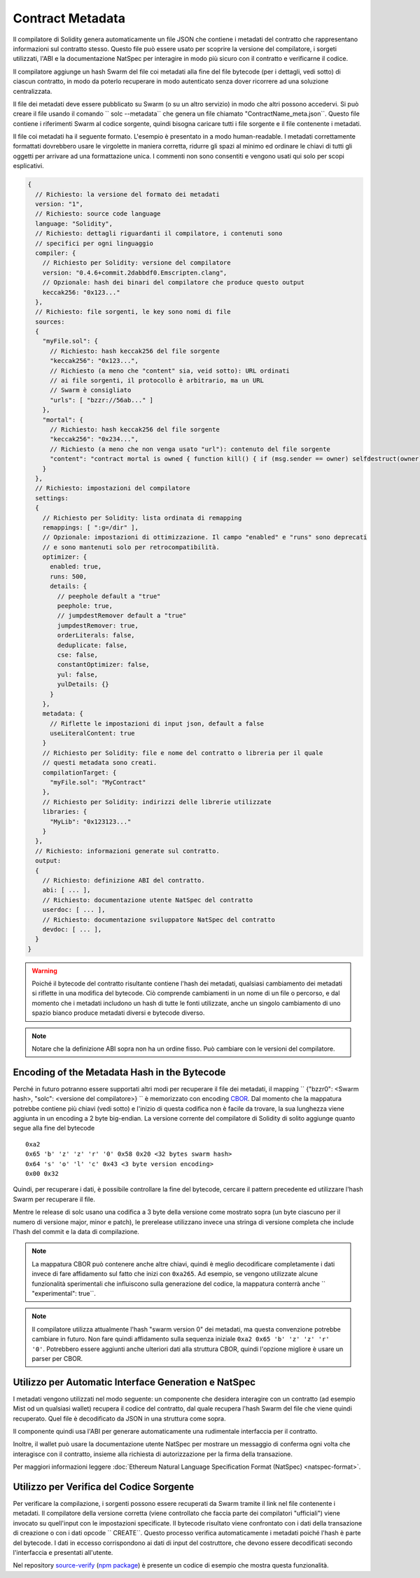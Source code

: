 #################
Contract Metadata
#################

.. index:: metadata, contract verification

Il compilatore di Solidity genera automaticamente un file JSON che contiene 
i metadati del contratto che rappresentano informazioni sul contratto stesso. 
Questo file può essere usato per scoprire la versione del compilatore, 
i sorgeti utilizzati, l'ABI e la documentazione NatSpec
per interagire in modo più sicuro con il contratto e verificarne il codice.

Il compilatore aggiunge un hash Swarm del file coi metadati alla fine del file
bytecode (per i dettagli, vedi sotto) di ciascun contratto, in modo da poterlo 
recuperare in modo autenticato senza dover ricorrere ad una soluzione centralizzata.


Il file dei metadati deve essere pubblicato su Swarm (o su un altro servizio) 
in modo che altri possono accedervi. Si può creare il file usando il
comando `` solc --metadata`` che genera un file chiamato "ContractName_meta.json``. 
Questo file contiene i riferimenti Swarm al codice sorgente, quindi bisogna caricare 
tutti i file sorgente e il file contenente i metadati.

Il file coi metadati ha il seguente formato. L'esempio è presentato in a
modo human-readable. I metadati correttamente formattati dovrebbero usare le
virgolette in maniera corretta, ridurre gli spazi al minimo ed ordinare le chiavi di 
tutti gli oggetti per arrivare ad una formattazione unica. 
I commenti non sono consentiti e vengono usati qui solo per scopi esplicativi.

.. code-block:: none

    {
      // Richiesto: la versione del formato dei metadati
      version: "1",
      // Richiesto: source code language
      language: "Solidity",
      // Richiesto: dettagli riguardanti il compilatore, i contenuti sono
      // specifici per ogni linguaggio
      compiler: {
        // Richiesto per Solidity: versione del compilatore
        version: "0.4.6+commit.2dabbdf0.Emscripten.clang",
        // Opzionale: hash dei binari del compilatore che produce questo output
        keccak256: "0x123..."
      },
      // Richiesto: file sorgenti, le key sono nomi di file
      sources:
      {
        "myFile.sol": {
          // Richiesto: hash keccak256 del file sorgente
          "keccak256": "0x123...",
          // Richiesto (a meno che "content" sia, veid sotto): URL ordinati
          // ai file sorgenti, il protocollo è arbitrario, ma un URL
          // Swarm è consigliato
          "urls": [ "bzzr://56ab..." ]
        },
        "mortal": {
          // Richiesto: hash keccak256 del file sorgente
          "keccak256": "0x234...",
          // Richiesto (a meno che non venga usato "url"): contenuto del file sorgente
          "content": "contract mortal is owned { function kill() { if (msg.sender == owner) selfdestruct(owner); } }"
        }
      },
      // Richiesto: impostazioni del compilatore
      settings:
      {
        // Richiesto per Solidity: lista ordinata di remapping
        remappings: [ ":g=/dir" ],
        // Opzionale: impostazioni di ottimizzazione. Il campo "enabled" e "runs" sono deprecati
        // e sono mantenuti solo per retrocompatibilità.
        optimizer: {
          enabled: true,
          runs: 500,
          details: {
            // peephole default a "true"
            peephole: true,
            // jumpdestRemover default a "true"
            jumpdestRemover: true,
            orderLiterals: false,
            deduplicate: false,
            cse: false,
            constantOptimizer: false,
            yul: false,
            yulDetails: {}
          }
        },
        metadata: {
          // Riflette le impostazioni di input json, default a false
          useLiteralContent: true
        }
        // Richiesto per Solidity: file e nome del contratto o libreria per il quale
        // questi metadata sono creati.
        compilationTarget: {
          "myFile.sol": "MyContract"
        },
        // Richiesto per Solidity: indirizzi delle librerie utilizzate
        libraries: {
          "MyLib": "0x123123..."
        }
      },
      // Richiesto: informazioni generate sul contratto.
      output:
      {
        // Richiesto: definizione ABI del contratto.
        abi: [ ... ],
        // Richiesto: documentazione utente NatSpec del contratto
        userdoc: [ ... ],
        // Richiesto: documentazione sviluppatore NatSpec del contratto
        devdoc: [ ... ],
      }
    }

.. warning::
  Poiché il bytecode del contratto risultante contiene l'hash dei metadati, qualsiasi
  cambiamento dei metadati si riflette in una modifica del bytecode. Ciò comprende
  cambiamenti in un nome di un file o percorso, e dal momento che i metadati includono 
  un hash di tutte le fonti utilizzate, anche un singolo cambiamento di uno spazio bianco 
  produce metadati diversi e bytecode diverso.

.. note::
    Notare che la definizione ABI sopra non ha un ordine fisso. Può cambiare con le versioni del compilatore.

Encoding of the Metadata Hash in the Bytecode
=============================================

Perché in futuro potranno essere supportati altri modi per recuperare il file dei metadati,
il mapping `` {"bzzr0": <Swarm hash>, "solc": <versione del compilatore>} `` è memorizzato
con encoding `CBOR <https://tools.ietf.org/html/rfc7049>`_. 
Dal momento che la mappatura potrebbe contiene più chiavi (vedi sotto) e 
l'inizio di questa codifica non è facile da trovare, la sua lunghezza viene aggiunta 
in un encoding a 2 byte big-endian. 
La versione corrente del compilatore di Solidity di solito aggiunge quanto segue
alla fine del bytecode ::

    0xa2
    0x65 'b' 'z' 'z' 'r' '0' 0x58 0x20 <32 bytes swarm hash>
    0x64 's' 'o' 'l' 'c' 0x43 <3 byte version encoding>
    0x00 0x32

Quindi, per recuperare i dati, è possibile controllare la fine del bytecode, 
cercare il pattern precedente ed utilizzare l'hash Swarm 
per recuperare il file.

Mentre le release di solc usano una codifica a 3 byte della versione come mostrato
sopra (un byte ciascuno per il numero di versione major, minor e patch), 
le prerelease utilizzano invece una stringa di versione completa che include l'hash 
del commit e la data di compilazione.

.. note::
  La mappatura CBOR può contenere anche altre chiavi, quindi è meglio
  decodificare completamente i dati invece di fare affidamento sul fatto che 
  inizi con ``0xa265``.
  Ad esempio, se vengono utilizzate alcune funzionalità sperimentali 
  che influiscono sulla generazione del codice, la mappatura conterrà 
  anche `` "experimental": true``.

.. note::
  Il compilatore utilizza attualmente l'hash "swarm version 0" dei metadati,
  ma questa convenzione potrebbe cambiare in futuro. Non fare quindi affidamento 
  sulla sequenza iniziale ``0xa2 0x65 'b' 'z' 'z' 'r' '0'``. Potrebbero essere aggiunti
  anche ulteriori dati alla struttura CBOR, quindi
  l'opzione migliore è usare un parser per CBOR.


Utilizzo per Automatic Interface Generation e NatSpec
=====================================================

I metadati vengono utilizzati nel modo seguente: un componente che desidera interagire
con un contratto (ad esempio Mist od un qualsiasi wallet) recupera il codice del contratto, 
dal quale recupera l'hash Swarm del file che viene quindi recuperato.
Quel file è decodificato da JSON in una struttura come sopra.

Il componente quindi usa l'ABI per generare automaticamente una rudimentale interfaccia
per il contratto.

Inoltre, il wallet può usare la documentazione utente NatSpec per mostrare un messaggio di
conferma ogni volta che interagisce con il contratto, insieme alla richiesta di autorizzazione
per la firma della transazione.

Per maggiori informazioni leggere :doc:`Ethereum Natural Language Specification Format (NatSpec) <natspec-format>`.

Utilizzo per Verifica del Codice Sorgente
=========================================

Per verificare la compilazione, i sorgenti possono essere recuperati da Swarm
tramite il link nel file contenente i metadati. 
Il compilatore della versione corretta (viene controllato che faccia parte 
dei compilatori "ufficiali") viene invocato su quell'input con le impostazioni specificate.
Il bytecode risultato viene confrontato con i dati della transazione di creazione 
o con i dati opcode `` CREATE``.
Questo processo verifica automaticamente i metadati poiché l'hash è parte del bytecode.
I dati in eccesso corrispondono ai dati di input del costruttore, che devono essere decodificati
secondo l'interfaccia e presentati all'utente.

Nel repository `source-verify <https://github.com/ethereum/source-verify>`_
(`npm package <https://www.npmjs.com/package/source-verify>`_) è presente un codice
di esempio che mostra questa funzionalità.